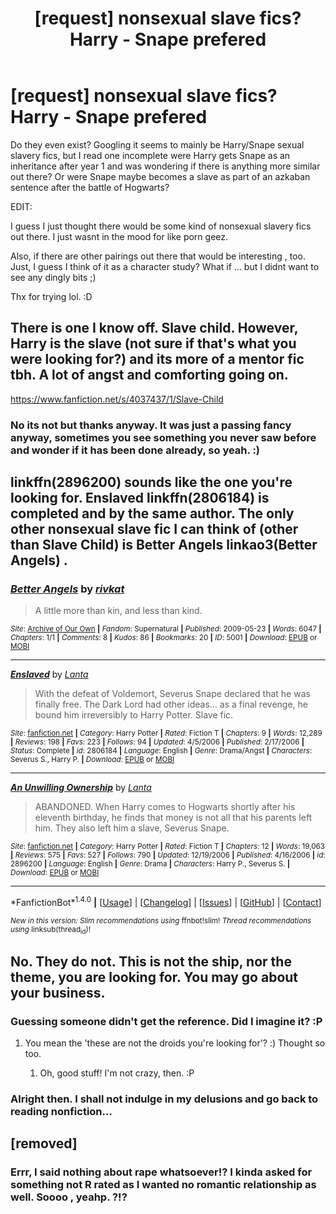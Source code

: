 #+TITLE: [request] nonsexual slave fics? Harry - Snape prefered

* [request] nonsexual slave fics? Harry - Snape prefered
:PROPERTIES:
:Author: MintMousse
:Score: 2
:DateUnix: 1456225654.0
:DateShort: 2016-Feb-23
:FlairText: Request
:END:
Do they even exist? Googling it seems to mainly be Harry/Snape sexual slavery fics, but I read one incomplete were Harry gets Snape as an inheritance after year 1 and was wondering if there is anything more similar out there? Or were Snape maybe becomes a slave as part of an azkaban sentence after the battle of Hogwarts?

EDIT:

I guess I just thought there would be some kind of nonsexual slavery fics out there. I just wasnt in the mood for like porn geez.

Also, if there are other pairings out there that would be interesting , too. Just, I guess I think of it as a character study? What if ... but I didnt want to see any dingly bits ;)

Thx for trying lol. :D


** There is one I know off. Slave child. However, Harry is the slave (not sure if that's what you were looking for?) and its more of a mentor fic tbh. A lot of angst and comforting going on.

[[https://www.fanfiction.net/s/4037437/1/Slave-Child]]
:PROPERTIES:
:Author: Cloudborn
:Score: 1
:DateUnix: 1456242192.0
:DateShort: 2016-Feb-23
:END:

*** No its not but thanks anyway. It was just a passing fancy anyway, sometimes you see something you never saw before and wonder if it has been done already, so yeah. :)
:PROPERTIES:
:Author: MintMousse
:Score: 1
:DateUnix: 1456310992.0
:DateShort: 2016-Feb-24
:END:


** linkffn(2896200) sounds like the one you're looking for. Enslaved linkffn(2806184) is completed and by the same author. The only other nonsexual slave fic I can think of (other than Slave Child) is Better Angels linkao3(Better Angels) .
:PROPERTIES:
:Author: chasingeli
:Score: 1
:DateUnix: 1470601061.0
:DateShort: 2016-Aug-08
:END:

*** [[http://archiveofourown.org/works/5001][*/Better Angels/*]] by [[http://archiveofourown.org/users/rivkat/pseuds/rivkat][/rivkat/]]

#+begin_quote
  A little more than kin, and less than kind.
#+end_quote

^{/Site/: [[http://www.archiveofourown.org/][Archive of Our Own]] *|* /Fandom/: Supernatural *|* /Published/: 2009-05-23 *|* /Words/: 6047 *|* /Chapters/: 1/1 *|* /Comments/: 8 *|* /Kudos/: 86 *|* /Bookmarks/: 20 *|* /ID/: 5001 *|* /Download/: [[http://archiveofourown.org/downloads/ri/rivkat/5001/Better%20Angels.epub?updated_at=1387616839][EPUB]] or [[http://archiveofourown.org/downloads/ri/rivkat/5001/Better%20Angels.mobi?updated_at=1387616839][MOBI]]}

--------------

[[http://www.fanfiction.net/s/2806184/1/][*/Enslaved/*]] by [[https://www.fanfiction.net/u/546397/Lanta][/Lanta/]]

#+begin_quote
  With the defeat of Voldemort, Severus Snape declared that he was finally free. The Dark Lord had other ideas... as a final revenge, he bound him irreversibly to Harry Potter. Slave fic.
#+end_quote

^{/Site/: [[http://www.fanfiction.net/][fanfiction.net]] *|* /Category/: Harry Potter *|* /Rated/: Fiction T *|* /Chapters/: 9 *|* /Words/: 12,289 *|* /Reviews/: 198 *|* /Favs/: 223 *|* /Follows/: 94 *|* /Updated/: 4/5/2006 *|* /Published/: 2/17/2006 *|* /Status/: Complete *|* /id/: 2806184 *|* /Language/: English *|* /Genre/: Drama/Angst *|* /Characters/: Severus S., Harry P. *|* /Download/: [[http://www.ff2ebook.com/old/ffn-bot/index.php?id=2806184&source=ff&filetype=epub][EPUB]] or [[http://www.ff2ebook.com/old/ffn-bot/index.php?id=2806184&source=ff&filetype=mobi][MOBI]]}

--------------

[[http://www.fanfiction.net/s/2896200/1/][*/An Unwilling Ownership/*]] by [[https://www.fanfiction.net/u/546397/Lanta][/Lanta/]]

#+begin_quote
  ABANDONED. When Harry comes to Hogwarts shortly after his eleventh birthday, he finds that money is not all that his parents left him. They also left him a slave, Severus Snape.
#+end_quote

^{/Site/: [[http://www.fanfiction.net/][fanfiction.net]] *|* /Category/: Harry Potter *|* /Rated/: Fiction T *|* /Chapters/: 12 *|* /Words/: 19,063 *|* /Reviews/: 575 *|* /Favs/: 527 *|* /Follows/: 790 *|* /Updated/: 12/19/2006 *|* /Published/: 4/16/2006 *|* /id/: 2896200 *|* /Language/: English *|* /Genre/: Drama *|* /Characters/: Harry P., Severus S. *|* /Download/: [[http://www.ff2ebook.com/old/ffn-bot/index.php?id=2896200&source=ff&filetype=epub][EPUB]] or [[http://www.ff2ebook.com/old/ffn-bot/index.php?id=2896200&source=ff&filetype=mobi][MOBI]]}

--------------

*FanfictionBot*^{1.4.0} *|* [[[https://github.com/tusing/reddit-ffn-bot/wiki/Usage][Usage]]] | [[[https://github.com/tusing/reddit-ffn-bot/wiki/Changelog][Changelog]]] | [[[https://github.com/tusing/reddit-ffn-bot/issues/][Issues]]] | [[[https://github.com/tusing/reddit-ffn-bot/][GitHub]]] | [[[https://www.reddit.com/message/compose?to=tusing][Contact]]]

^{/New in this version: Slim recommendations using/ ffnbot!slim! /Thread recommendations using/ linksub(thread_id)!}
:PROPERTIES:
:Author: FanfictionBot
:Score: 1
:DateUnix: 1470601103.0
:DateShort: 2016-Aug-08
:END:


** No. They do not. This is not the ship, nor the theme, you are looking for. You may go about your business.
:PROPERTIES:
:Author: Zeelthor
:Score: -1
:DateUnix: 1456234410.0
:DateShort: 2016-Feb-23
:END:

*** Guessing someone didn't get the reference. Did I imagine it? :P
:PROPERTIES:
:Author: Ihateseatbelts
:Score: 1
:DateUnix: 1456236155.0
:DateShort: 2016-Feb-23
:END:

**** You mean the 'these are not the droids you're looking for'? :) Thought so too.
:PROPERTIES:
:Author: MintMousse
:Score: 1
:DateUnix: 1456311301.0
:DateShort: 2016-Feb-24
:END:

***** Oh, good stuff! I'm not crazy, then. :P
:PROPERTIES:
:Author: Ihateseatbelts
:Score: 1
:DateUnix: 1456323391.0
:DateShort: 2016-Feb-24
:END:


*** Alright then. I shall not indulge in my delusions and go back to reading nonfiction...
:PROPERTIES:
:Author: MintMousse
:Score: 1
:DateUnix: 1456311090.0
:DateShort: 2016-Feb-24
:END:


** [removed]
:PROPERTIES:
:Score: 0
:DateUnix: 1456347544.0
:DateShort: 2016-Feb-25
:END:

*** Errr, I said nothing about rape whatsoever!? I kinda asked for something not R rated as I wanted no romantic relationship as well. Soooo , yeahp. ?!?
:PROPERTIES:
:Author: MintMousse
:Score: 1
:DateUnix: 1456385172.0
:DateShort: 2016-Feb-25
:END:
